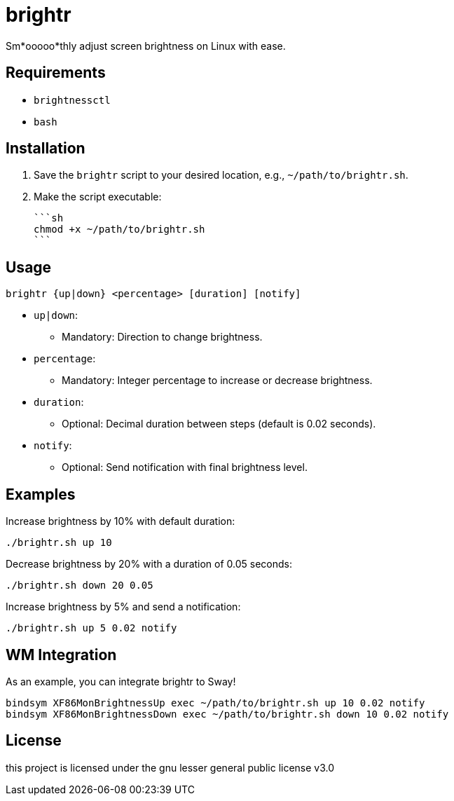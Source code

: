 = brightr

Sm*ooooo*thly adjust screen brightness on Linux with ease.

== Requirements

- `brightnessctl`
- `bash`

== Installation

1. Save the `brightr` script to your desired location, e.g., `~/path/to/brightr.sh`.
2. Make the script executable:

    ```sh
    chmod +x ~/path/to/brightr.sh
    ```

== Usage

```sh
brightr {up|down} <percentage> [duration] [notify]
```

- `up|down`:
  * Mandatory: Direction to change brightness.
- `percentage`:
  * Mandatory: Integer percentage to increase or decrease brightness.
- `duration`:
  * Optional: Decimal duration between steps (default is 0.02 seconds).
- `notify`:
  * Optional: Send notification with final brightness level.

== Examples

Increase brightness by 10% with default duration:

```sh
./brightr.sh up 10
```

Decrease brightness by 20% with a duration of 0.05 seconds:

```sh
./brightr.sh down 20 0.05
```

Increase brightness by 5% and send a notification:

```sh
./brightr.sh up 5 0.02 notify
```

== WM Integration

As an example, you can integrate brightr to Sway!
```sh
bindsym XF86MonBrightnessUp exec ~/path/to/brightr.sh up 10 0.02 notify
bindsym XF86MonBrightnessDown exec ~/path/to/brightr.sh down 10 0.02 notify
```

== License


this project is licensed under the gnu lesser general public license v3.0

